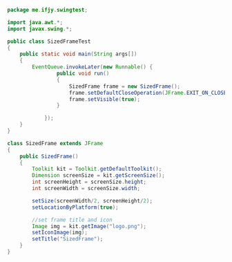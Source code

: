 #+BEGIN_SRC java
package me.ifjy.swingtest;

import java.awt.*;
import javax.swing.*;

public class SizedFrameTest
{
    public static void main(String args[])
    {
        EventQueue.invokeLater(new Runnable() {
                public void run()
                {
                    SizedFrame frame = new SizedFrame();
                    frame.setDefaultCloseOperation(JFrame.EXIT_ON_CLOSE);
                    frame.setVisible(true);
                }
                
            });
    }
}

class SizedFrame extends JFrame
{
    public SizedFrame()
    {
        Toolkit kit = Toolkit.getDefaultToolkit();
        Dimension screenSize = kit.getScreenSize();
        int screenHeight = screenSize.height;
        int screenWidth = screenSize.width;

        setSize(screenWidth/2, screenHeight/2);
        setLocationByPlatform(true);

        //set frame title and icon
        Image img = kit.getImage("logo.png");
        setIconImage(img);
        setTitle("SizedFrame");
    }
}

#+END_SRC
